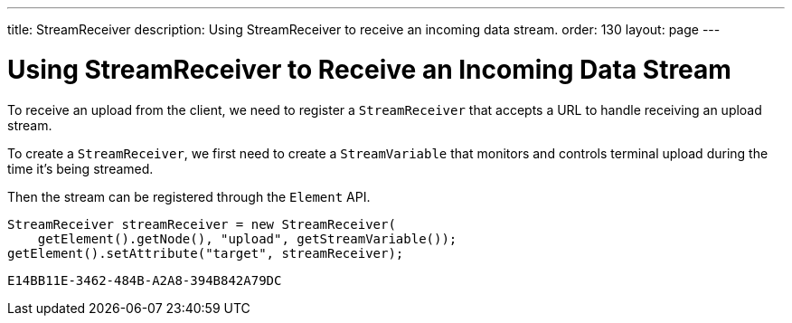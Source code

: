 ---
title: StreamReceiver
description: Using StreamReceiver to receive an incoming data stream.
order: 130
layout: page
---


= Using StreamReceiver to Receive an Incoming Data Stream

To receive an upload from the client, we need to register a [classname]`StreamReceiver` that accepts a URL to handle receiving an upload stream.

To create a [classname]`StreamReceiver`, we first need to create a [classname]`StreamVariable` that monitors and controls terminal upload during the time it's being streamed.

Then the stream can be registered through the [classname]`Element` API.

[source,java]
----
StreamReceiver streamReceiver = new StreamReceiver(
    getElement().getNode(), "upload", getStreamVariable());
getElement().setAttribute("target", streamReceiver);
----


[discussion-id]`E14BB11E-3462-484B-A2A8-394B842A79DC`
